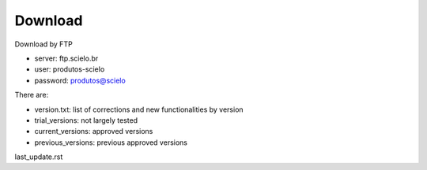 .. pcprograms documentation master file, created by
   You can adapt this file completely to your liking, but it should at least
   contain the root `toctree` directive.

Download
========

Download by FTP

- server: ftp.scielo.br
- user: produtos-scielo
- password: produtos@scielo

There are:

- version.txt: list of corrections and new functionalities by version
- trial_versions: not largely tested 
- current_versions: approved versions
- previous_versions: previous approved versions


last_update.rst
